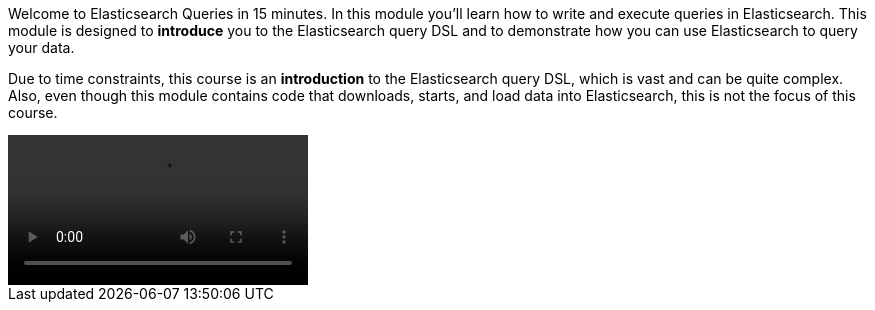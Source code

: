 Welcome to Elasticsearch Queries in 15 minutes.
In this module you'll learn how to write and execute queries in Elasticsearch.
This module  is designed to *introduce* you to the Elasticsearch query DSL and
to demonstrate how you can use Elasticsearch to query your data.

Due to time constraints, this course is an *introduction* to the Elasticsearch
query DSL, which is vast and can be quite complex.
Also, even though this module contains code that downloads, starts, and load
data into Elasticsearch, this is not the focus of this course.

video::test.mov[]
